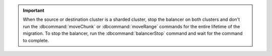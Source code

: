 .. important::

   When the source or destination cluster is a sharded cluster, stop the
   balancer on both clusters and don't run the :dbcommand:`moveChunk` or
   :dbcommand:`moveRange` commands for the entire lifetime of the
   migration. To stop the balancer, run the :dbcommand:`balancerStop`
   command and wait for the command to complete.
